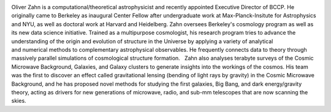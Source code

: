 .. title: Oliver Zahn
.. slug: oliver-zahn
.. date: 2014-02-11 22:58:09
.. tags: 
.. description: 


.. image:: /images/people/oliver.jpg
   :align: left
Oliver Zahn is a computational/theoretical astrophysicist and recently
appointed Executive Director of BCCP. He originally came to Berkeley as
inaugural Center Fellow after undergraduate work at Max-Planck-Insitute
for Astrophysics and NYU, as well as doctoral work at Harvard and
Heidelberg. Zahn oversees Berkeley's cosmology program as well as its
new data science initiative. Trained as a multipurpose cosmologist, his
research program tries to advance the understanding of the origin and
evolution of structure in the Universe by applying a variety of
analytical and numerical methods to complementary astrophysical
observables. He frequently connects data to theory through massively
parallel simulations of cosmological structure formation.   Zahn also
analyses terabyte surveys of the Cosmic Microwave Background, Galaxies,
and Galaxy clusters to generate insights into the workings of the
cosmos. His team was the first to discover an effect called
gravitational lensing (bending of light rays by gravity) in the Cosmic
Microwave Background, and he has proposed novel methods for studying the
first galaxies, Big Bang, and dark energy/gravity theory, acting as
drivers for new generations of microwave, radio, and sub-mm telescopes
that are now scanning the skies. 

